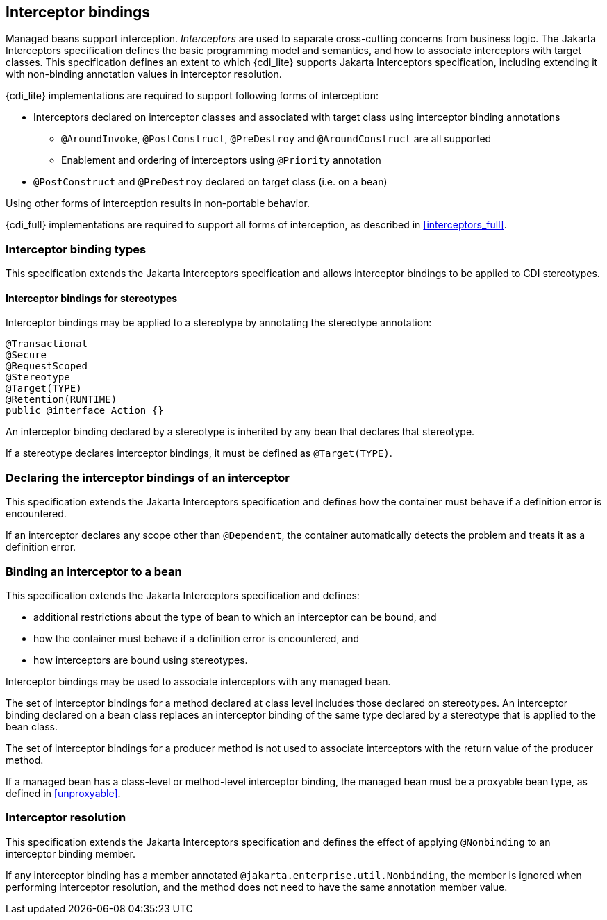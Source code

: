 [[interceptors]]

== Interceptor bindings

Managed beans support interception.
_Interceptors_ are used to separate cross-cutting concerns from business logic.
The Jakarta Interceptors specification defines the basic programming model and semantics, and how to associate interceptors with target classes.
This specification defines an extent to which {cdi_lite} supports Jakarta Interceptors specification, including extending it with non-binding annotation values in interceptor resolution.

{cdi_lite} implementations are required to support following forms of interception:

* Interceptors declared on interceptor classes and associated with target class using interceptor binding annotations
** `@AroundInvoke`, `@PostConstruct`, `@PreDestroy` and `@AroundConstruct` are all supported
** Enablement and ordering of interceptors using `@Priority` annotation
* `@PostConstruct` and `@PreDestroy` declared on target class (i.e. on a bean)

Using other forms of interception results in non-portable behavior.

{cdi_full} implementations are required to support all forms of interception, as described in <<interceptors_full>>.

[[interceptor_bindings]]

=== Interceptor binding types

This specification extends the Jakarta Interceptors specification and allows interceptor bindings to be applied to CDI stereotypes.

[[stereotype_interceptor_bindings]]

==== Interceptor bindings for stereotypes

Interceptor bindings may be applied to a stereotype by annotating the stereotype annotation:

[source, java]
----
@Transactional
@Secure
@RequestScoped
@Stereotype
@Target(TYPE)
@Retention(RUNTIME)
public @interface Action {}
----

An interceptor binding declared by a stereotype is inherited by any bean that declares that stereotype.

If a stereotype declares interceptor bindings, it must be defined as `@Target(TYPE)`.

[[declaring_interceptor]]

=== Declaring the interceptor bindings of an interceptor

This specification extends the Jakarta Interceptors specification and defines how the container must behave if a definition error is encountered.

If an interceptor declares any scope other than `@Dependent`, the container automatically detects the problem and treats it as a definition error.

[[binding_interceptor_to_bean]]

=== Binding an interceptor to a bean

This specification extends the Jakarta Interceptors specification and defines:

* additional restrictions about the type of bean to which an interceptor can be bound, and
* how the container must behave if a definition error is encountered, and
* how interceptors are bound using stereotypes.

Interceptor bindings may be used to associate interceptors with any managed bean.

The set of interceptor bindings for a method declared at class level includes those declared on stereotypes.
An interceptor binding declared on a bean class replaces an interceptor binding of the same type declared by a stereotype that is applied to the bean class.

The set of interceptor bindings for a producer method is not used to associate interceptors with the return value of the producer method.

If a managed bean has a class-level or method-level interceptor binding, the managed bean must be a proxyable bean type, as defined in <<unproxyable>>.

[[interceptor_resolution]]

=== Interceptor resolution

This specification extends the Jakarta Interceptors specification and defines the effect of applying `@Nonbinding` to an interceptor binding member.

If any interceptor binding has a member annotated `@jakarta.enterprise.util.Nonbinding`, the member is ignored when performing interceptor resolution, and the method does not need to have the same annotation member value.
